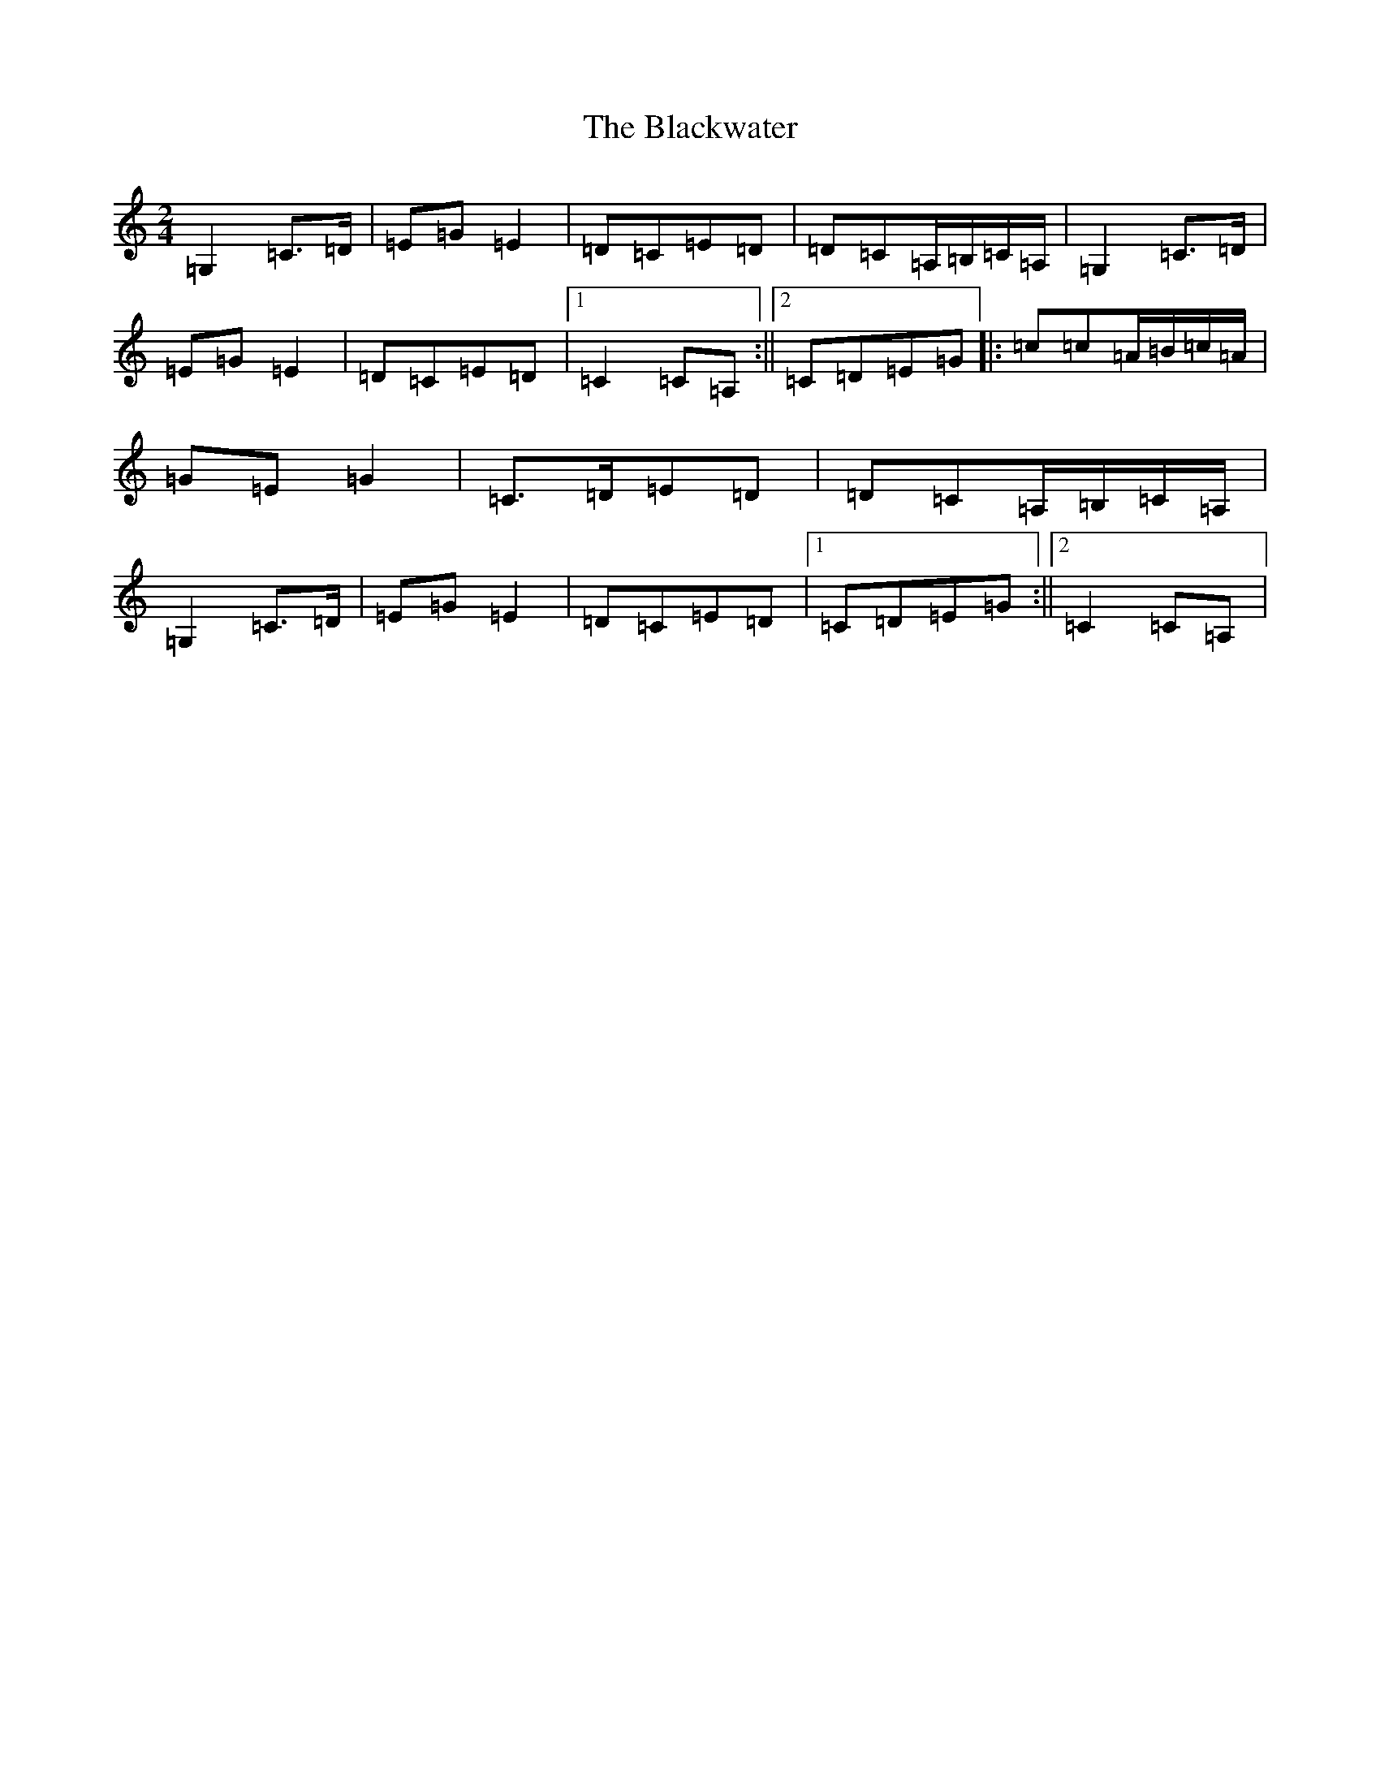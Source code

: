 X: 16596
T: Blackwater, The
S: https://thesession.org/tunes/3228#setting3228
R: polka
M:2/4
L:1/8
K: C Major
=G,2=C>=D|=E=G=E2|=D=C=E=D|=D=C=A,/2=B,/2=C/2=A,/2|=G,2=C>=D|=E=G=E2|=D=C=E=D|1=C2=C=A,:||2=C=D=E=G|:=c=c=A/2=B/2=c/2=A/2|=G=E=G2|=C>=D=E=D|=D=C=A,/2=B,/2=C/2=A,/2|=G,2=C>=D|=E=G=E2|=D=C=E=D|1=C=D=E=G:||2=C2=C=A,|